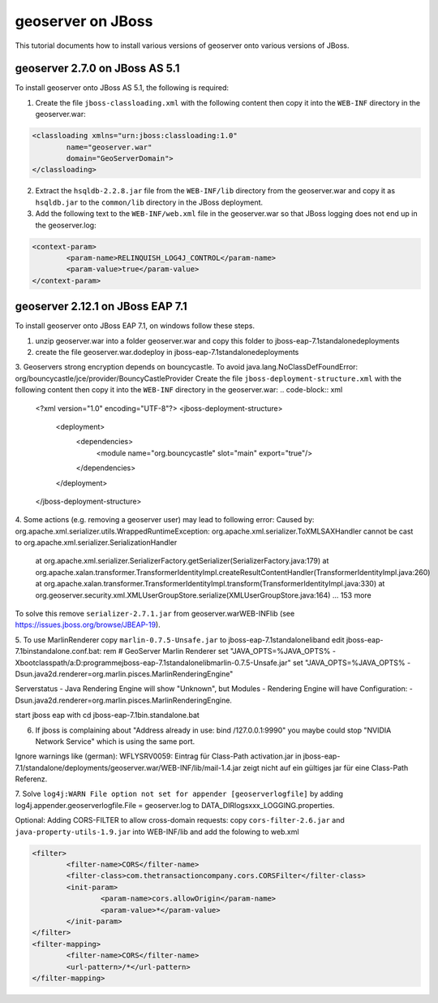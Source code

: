 .. _jboss_tutorial:

geoserver on JBoss
==================
This tutorial documents how to install various versions of geoserver onto various versions of JBoss.


geoserver 2.7.0 on JBoss AS 5.1
-------------------------------
To install geoserver onto JBoss AS 5.1, the following is required:

1. Create the file ``jboss-classloading.xml`` with the following content then copy it into the ``WEB-INF`` directory in the geoserver.war:

.. code-block:: xml

	<classloading xmlns="urn:jboss:classloading:1.0"
		name="geoserver.war"
		domain="GeoServerDomain">
	</classloading>

2. Extract the ``hsqldb-2.2.8.jar`` file from the ``WEB-INF/lib`` directory from the geoserver.war and copy it as ``hsqldb.jar`` to the ``common/lib`` directory in the JBoss deployment.

3. Add the following text to the ``WEB-INF/web.xml`` file in the geoserver.war so that JBoss logging does not end up in the geoserver.log:

.. code-block:: xml

	<context-param>
		<param-name>RELINQUISH_LOG4J_CONTROL</param-name>
		<param-value>true</param-value>
	</context-param>    


geoserver 2.12.1 on JBoss EAP 7.1
---------------------------------
To install geoserver onto JBoss EAP 7.1, on windows follow these steps.

1. unzip geoserver.war into a folder geoserver.war and copy this folder to jboss-eap-7.1\standalone\deployments
2. create the file geoserver.war.dodeploy in jboss-eap-7.1\standalone\deployments

3. Geoservers strong encryption depends on bouncycastle. To avoid java.lang.NoClassDefFoundError: org/bouncycastle/jce/provider/BouncyCastleProvider
Create the file ``jboss-deployment-structure.xml`` with the following content then copy it into the ``WEB-INF`` directory in the geoserver.war:
.. code-block:: xml

	<?xml version="1.0" encoding="UTF-8"?>  
	<jboss-deployment-structure>  
		<deployment>  
			<dependencies>  
				<module name="org.bouncycastle" slot="main" export="true"/> 
			</dependencies>  
		</deployment>  
	</jboss-deployment-structure>

4. Some actions (e.g. removing a geoserver user) may lead to following error:
Caused by: org.apache.xml.serializer.utils.WrappedRuntimeException: org.apache.xml.serializer.ToXMLSAXHandler cannot be cast to org.apache.xml.serializer.SerializationHandler
	at org.apache.xml.serializer.SerializerFactory.getSerializer(SerializerFactory.java:179)
	at org.apache.xalan.transformer.TransformerIdentityImpl.createResultContentHandler(TransformerIdentityImpl.java:260)
	at org.apache.xalan.transformer.TransformerIdentityImpl.transform(TransformerIdentityImpl.java:330)
	at org.geoserver.security.xml.XMLUserGroupStore.serialize(XMLUserGroupStore.java:164)
	... 153 more

To solve this remove ``serializer-2.7.1.jar`` from geoserver.war\WEB-INF\lib (see https://issues.jboss.org/browse/JBEAP-19).

5. To use MarlinRenderer copy ``marlin-0.7.5-Unsafe.jar`` to jboss-eap-7.1\standalone\lib\ and edit jboss-eap-7.1\bin\standalone.conf.bat:
rem # GeoServer Marlin Renderer
set "JAVA_OPTS=%JAVA_OPTS% -Xbootclasspath/a:D:\programme\jboss-eap-7.1\standalone\lib\marlin-0.7.5-Unsafe.jar"
set "JAVA_OPTS=%JAVA_OPTS% -Dsun.java2d.renderer=org.marlin.pisces.MarlinRenderingEngine"

Serverstatus - Java Rendering Engine will show "Unknown", but Modules - Rendering Engine will have Configuration: -Dsun.java2d.renderer=org.marlin.pisces.MarlinRenderingEngine.

start jboss eap with
cd jboss-eap-7.1\bin\
.\standalone.bat

6. If jboss is complaining about "Address already in use: bind /127.0.0.1:9990" you maybe could stop "NVIDIA Network Service" which is using the same port.

Ignore warnings like (german):
WFLYSRV0059: Eintrag für Class-Path activation.jar in jboss-eap-7.1/standalone/deployments/geoserver.war/WEB-INF/lib/mail-1.4.jar 
zeigt nicht auf ein gültiges jar für eine Class-Path Referenz.

7. Solve ``log4j:WARN File option not set for appender [geoserverlogfile]`` by adding
log4j.appender.geoserverlogfile.File = geoserver.log 
to DATA_DIR\logs\xxx_LOGGING.properties.


Optional: Adding CORS-FILTER to allow cross-domain requests:
copy ``cors-filter-2.6.jar`` and ``java-property-utils-1.9.jar`` into WEB-INF/lib and add the folowing to web.xml

.. code-block:: xml

	<filter>
		<filter-name>CORS</filter-name>
		<filter-class>com.thetransactioncompany.cors.CORSFilter</filter-class>
		<init-param>
			<param-name>cors.allowOrigin</param-name>
			<param-value>*</param-value>
		</init-param>
	</filter>
	<filter-mapping>
		<filter-name>CORS</filter-name>
		<url-pattern>/*</url-pattern>
	</filter-mapping>	
